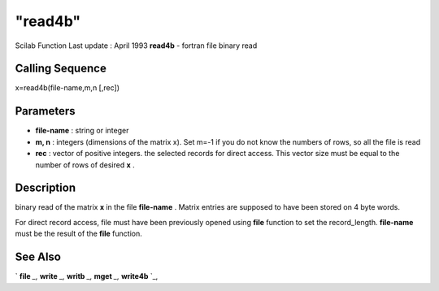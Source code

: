 ====
"read4b"
====

Scilab Function Last update : April 1993
**read4b** - fortran file binary read



Calling Sequence
~~~~~~~~~~~~~~~~

x=read4b(file-name,m,n [,rec])




Parameters
~~~~~~~~~~


+ **file-name** : string or integer
+ **m, n** : integers (dimensions of the matrix x). Set m=-1 if you do
  not know the numbers of rows, so all the file is read
+ **rec** : vector of positive integers. the selected records for
  direct access. This vector size must be equal to the number of rows of
  desired **x** .




Description
~~~~~~~~~~~

binary read of the matrix **x** in the file **file-name** . Matrix
entries are supposed to have been stored on 4 byte words.

For direct record access, file must have been previously opened using
**file** function to set the record_length. **file-name** must be the
result of the **file** function.



See Also
~~~~~~~~

` **file** `_,` **write** `_,` **writb** `_,` **mget** `_,`
**write4b** `_,

.. _
      : ://./fileio/writb.htm
.. _
      : ://./fileio/write4b.htm
.. _
      : ://./fileio/file.htm
.. _
      : ://./fileio/mget.htm
.. _
      : ://./fileio/write.htm


